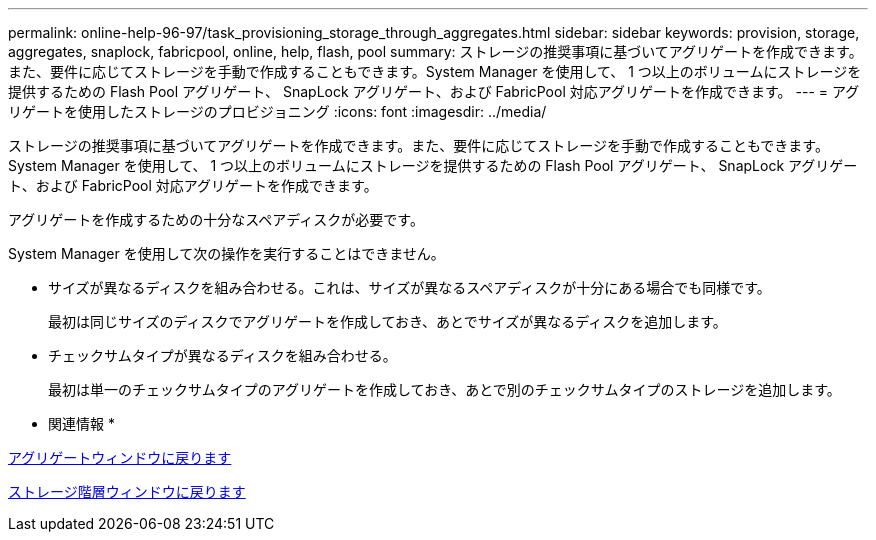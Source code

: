 ---
permalink: online-help-96-97/task_provisioning_storage_through_aggregates.html 
sidebar: sidebar 
keywords: provision, storage, aggregates, snaplock, fabricpool, online, help, flash, pool 
summary: ストレージの推奨事項に基づいてアグリゲートを作成できます。また、要件に応じてストレージを手動で作成することもできます。System Manager を使用して、 1 つ以上のボリュームにストレージを提供するための Flash Pool アグリゲート、 SnapLock アグリゲート、および FabricPool 対応アグリゲートを作成できます。 
---
= アグリゲートを使用したストレージのプロビジョニング
:icons: font
:imagesdir: ../media/


[role="lead"]
ストレージの推奨事項に基づいてアグリゲートを作成できます。また、要件に応じてストレージを手動で作成することもできます。System Manager を使用して、 1 つ以上のボリュームにストレージを提供するための Flash Pool アグリゲート、 SnapLock アグリゲート、および FabricPool 対応アグリゲートを作成できます。

アグリゲートを作成するための十分なスペアディスクが必要です。

System Manager を使用して次の操作を実行することはできません。

* サイズが異なるディスクを組み合わせる。これは、サイズが異なるスペアディスクが十分にある場合でも同様です。
+
最初は同じサイズのディスクでアグリゲートを作成しておき、あとでサイズが異なるディスクを追加します。

* チェックサムタイプが異なるディスクを組み合わせる。
+
最初は単一のチェックサムタイプのアグリゲートを作成しておき、あとで別のチェックサムタイプのストレージを追加します。



* 関連情報 *

xref:reference_aggregates_window.adoc[アグリゲートウィンドウに戻ります]

xref:reference_storage_tiers_window.adoc[ストレージ階層ウィンドウに戻ります]
